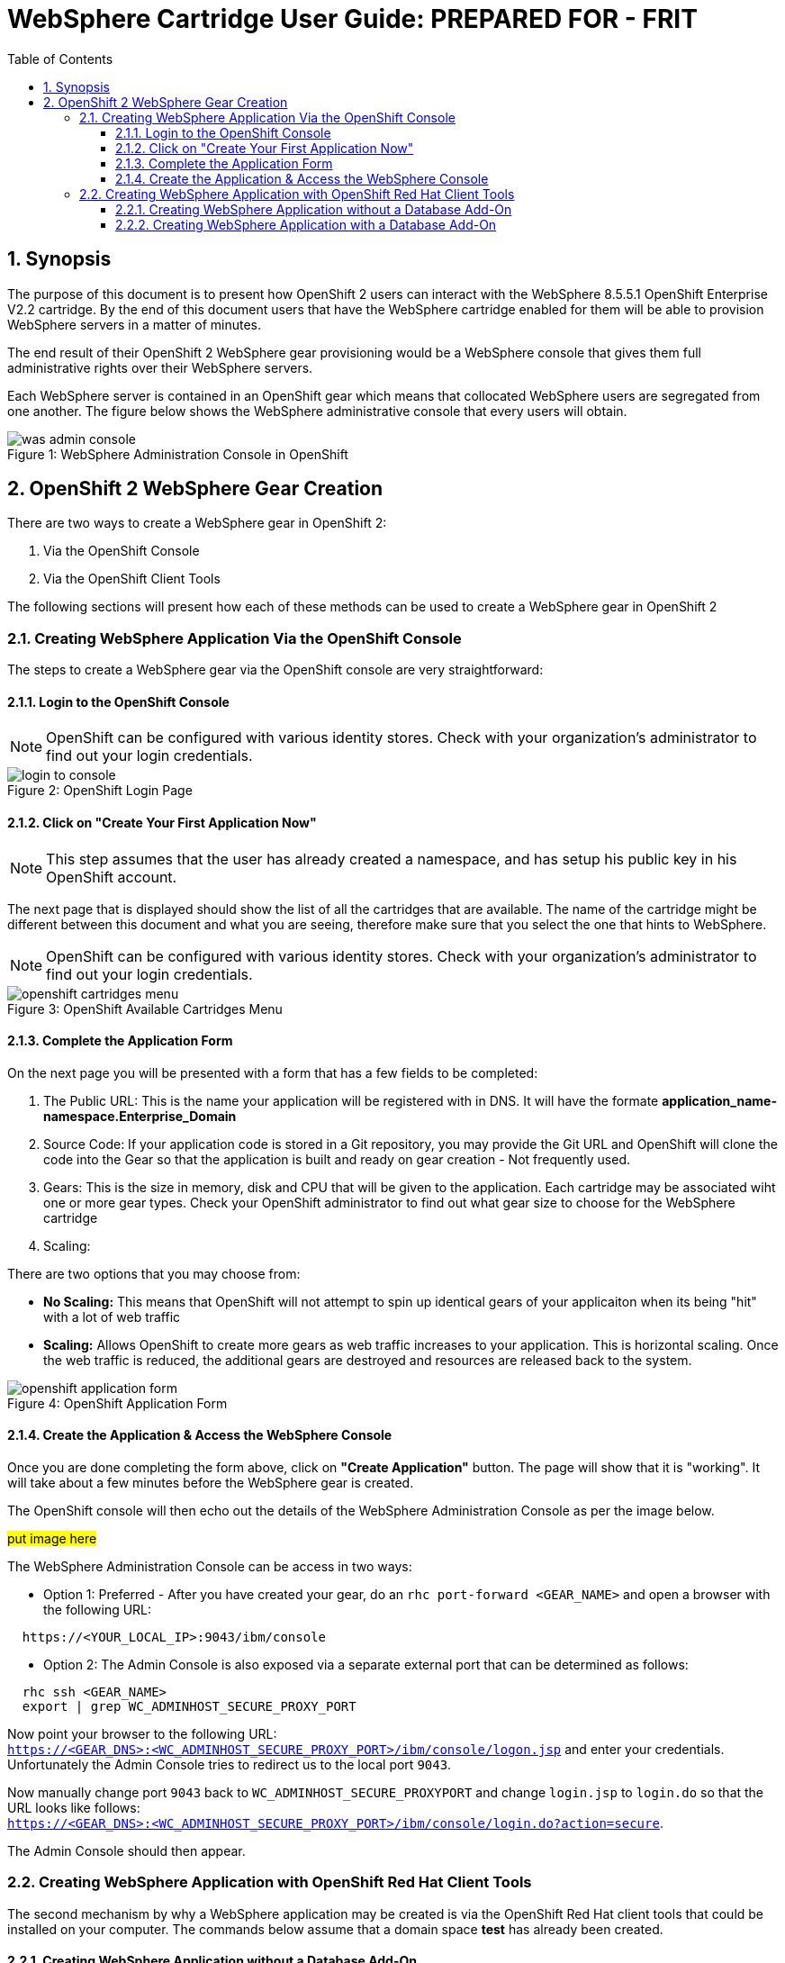 = {subject}: PREPARED FOR - {customer}
:subject: WebSphere Cartridge User Guide
:description: WebSphere OpenShift 2 Cartridge User Guide
:doctype: book
:confidentiality: Confidential
:customer:  FRIT
:listing-caption: Listing
:toc:
:toclevels: 6
:sectnums:
:chapter-label:
:icons: font
ifdef::backend-pdf[]
:pdf-page-size: A4
:title-page-background-image: image:../usr/doc/header.jpeg[pdfwidth=8.0in,align=center]
:pygments-style: tango
//:source-highlighter: pygments
:source-highlighter: coderay
endif::[]

== Synopsis

The purpose of this document is to present how OpenShift 2 users can interact with the WebSphere 8.5.5.1 OpenShift Enterprise V2.2 cartridge. By the end of this document
users that have the WebSphere cartridge enabled for them will be able to provision WebSphere servers in a matter of minutes.

The end result of their OpenShift 2 WebSphere gear provisioning would be a WebSphere console that gives them full administrative rights over their WebSphere servers.

Each WebSphere server is contained in an OpenShift gear which means that collocated WebSphere users are segregated from one another. The figure below shows
the WebSphere administrative console that every users will obtain.
[[img-console]]
image::../usr/doc/was-admin-console.png[caption="Figure 1: ", title="WebSphere Administration Console in OpenShift"]

<<<

== OpenShift 2 WebSphere Gear Creation

There are two ways to create a WebSphere gear in OpenShift 2:

1. Via the OpenShift Console
2. Via the OpenShift Client Tools

The following sections will present how each of these methods can be used to create a WebSphere gear in OpenShift 2

=== Creating WebSphere Application Via the OpenShift Console

:sectnums:
The steps to create a WebSphere gear via the OpenShift console are very straightforward:

==== Login to the OpenShift Console

NOTE: OpenShift can be configured with various identity stores. Check with your organization's administrator to find out your login credentials.
[[img-console-login]]
image::../usr/doc/login-to-console.png[caption="Figure 2: ", title="OpenShift Login Page"]

==== Click on "Create Your First Application Now"

NOTE: This step assumes that the user has already created a namespace, and has setup his public key in his OpenShift account.

The next page that is displayed should show the list of all the cartridges that are available. The name of the cartridge might be
different between this document and what you are seeing, therefore make sure that you select the one that hints to WebSphere.

NOTE: OpenShift can be configured with various identity stores. Check with your organization's administrator to find out your login credentials.
[[img-cartridges-menu]]
image::../usr/doc/openshift-cartridges-menu.png[caption="Figure 3: ", title="OpenShift Available Cartridges Menu"]

==== Complete the Application Form

On the next page you will be presented with a form that has a few fields to be completed:

1. The Public URL: This is the name your application will be registered with in DNS. It will have the formate *application_name-namespace.Enterprise_Domain*

2. Source Code: If your application code is stored in a Git repository, you may provide the Git URL and OpenShift will clone the code into the Gear so that the application
is built and ready on gear creation - Not frequently used.

3. Gears: This is the size in memory, disk and CPU that will be given to the application. Each cartridge may be associated wiht one or more gear types. Check your OpenShift administrator
to find out what gear size to choose for the WebSphere cartridge

4. Scaling:

There are two options that you may choose from:

* *No Scaling:* This means that OpenShift will not attempt to spin up identical gears of your applicaiton when its being "hit" with a lot of web traffic
* *Scaling:* Allows OpenShift to create more gears as web traffic increases to your application. This is horizontal scaling. Once the web traffic is reduced, the additional gears are destroyed
and resources are released back to the system.

[[img-application-form]]
image::../usr/doc/openshift-application-form.png[caption="Figure 4: ", title="OpenShift Application Form"]

==== Create the Application & Access the WebSphere Console

Once you are done completing the form above, click on *"Create Application"* button. The page will show that it is "working". It will take about
a few minutes before the WebSphere gear is created.

The OpenShift console will then echo out the details of the WebSphere Administration Console as per the image below.

###put image here###

The WebSphere Administration Console can be access in two ways:

* Option 1: Preferred - After you have created your gear, do an `rhc port-forward <GEAR_NAME>`
and open a browser with the following URL:

```
  https://<YOUR_LOCAL_IP>:9043/ibm/console
```
* Option 2: The Admin Console is also exposed via a separate external port that can be determined as follows:

```
  rhc ssh <GEAR_NAME>
  export | grep WC_ADMINHOST_SECURE_PROXY_PORT
```
[%hardbreaks]
Now point your browser to the following URL:
`https://<GEAR_DNS>:<WC_ADMINHOST_SECURE_PROXY_PORT>/ibm/console/logon.jsp` and enter your credentials. Unfortunately the Admin Console tries to redirect us to the local port `9043`.
[%hardbreaks]
Now manually change port `9043` back to `WC_ADMINHOST_SECURE_PROXYPORT` and change `login.jsp` to `login.do` so that the URL looks like follows:
`https://<GEAR_DNS>:<WC_ADMINHOST_SECURE_PROXY_PORT>/ibm/console/login.do?action=secure`.

The Admin Console should then appear.

=== Creating WebSphere Application with OpenShift Red Hat Client Tools

The second mechanism by why a WebSphere application may be created is via the OpenShift Red Hat client tools that could be installed
on your computer. The commands below assume that a domain space *test* has already been created.

====  Creating WebSphere Application without a Database Add-On

In a terminal window run the below command to create the application *myapp* with the WebSphere cartridge *frb-websphere-8.5.5.1*

`rhc app create myapp frb-websphere-8.5.5.1`

The output below should be seen:

```
[ose@node01 ~]$ rhc app create myapp frb-websphere-8.5.5.1
Application Options
-------------------
Domain:     test
Cartridges: frb-websphere-8.5.5.1
Gear Size:  default
Scaling:    no

Creating application 'myapp' ...
```

====  Creating WebSphere Application with a Database Add-On

In the previous section we did not include a database for our application. In this section we demonstrate how this can be done
from the command line... To be continued
